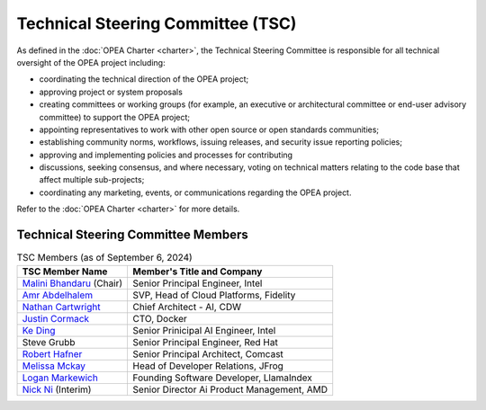 Technical Steering Committee (TSC)
##################################

As defined in the :doc:`OPEA Charter <charter>`, the Technical Steering
Committee is responsible for all technical oversight of the OPEA project
including:

* coordinating the technical direction of the OPEA project;
* approving project or system proposals
* creating committees or working groups (for example, an executive or
  architectural committee or end-user advisory committee) to support the
  OPEA project;
* appointing representatives to work with other open source or open standards
  communities;
* establishing community norms, workflows, issuing releases, and security issue
  reporting policies;
* approving and implementing policies and processes for contributing
* discussions, seeking consensus, and where necessary, voting on technical
  matters relating to the code base that affect multiple sub-projects;
* coordinating any marketing, events, or communications regarding the OPEA project.

Refer to the :doc:`OPEA Charter <charter>` for more details.

Technical Steering Committee Members
************************************

.. list-table:: TSC Members (as of September 6, 2024)
   :header-rows: 1

   * - TSC Member Name
     - Member's Title and Company
   * - `Malini Bhandaru <https://www.linkedin.com/in/malinibhandaru/>`_ (Chair)
     - Senior Principal Engineer, Intel
   * - `Amr Abdelhalem <https://www.linkedin.com/in/amrhalem/>`_
     - SVP, Head of Cloud Platforms, Fidelity
   * - `Nathan Cartwright <https://www.linkedin.com/in/nathan-cartwright-2008228/>`_
     - Chief Architect - AI, CDW
   * - `Justin Cormack <https://www.linkedin.com/in/justincormack/>`_
     - CTO, Docker
   * - `Ke Ding <https://www.linkedin.com/in/dingke/>`_
     - Senior Prinicipal AI Engineer, Intel
   * - Steve Grubb
     - Senior Principal Engineer, Red Hat
   * - `Robert Hafner <https://www.linkedin.com/in/roberthafner/>`_
     - Senior Principal Architect, Comcast
   * - `Melissa Mckay <https://www.linkedin.com/in/melissajmckay/>`_
     - Head of Developer Relations, JFrog
   * - `Logan Markewich <https://www.linkedin.com/in/logan-markewich/>`_
     - Founding Software Developer, LlamaIndex
   * - `Nick Ni <https://www.linkedin.com/in/nick-ni-5a204b20/>`_ (Interim)
     - Senior Director Ai Product Management, AMD
